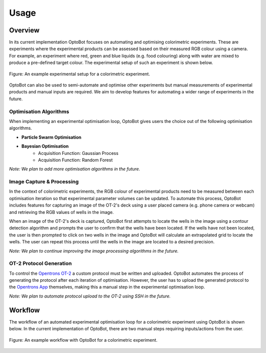 Usage
=====

Overview
--------
In its current implementation OptoBot focuses on automating and optimising 
colorimetric experiments. 
These are experiments where the experimental products can be assessed based on 
their measured RGB colour using a camera. 
For example, an experiment where red, green and blue liquids (e.g. food 
colouring) along with water are mixed to produce a pre-defined target colour. 
The experimental setup of such an experiment is shown below.

.. figure:: _static/example-setup.png
    :alt: Example Experimental Setup
    :align: center
    :width: 350

    Figure: An example experimental setup for a colorimetric experiment.

OptoBot can also be used to semi-automate and optimise other experiments 
but manual measurements of experimental products and manual inputs are 
required. 
We aim to develop features for automating a wider range of experiments in the 
future.

Optimisation Algorithms
^^^^^^^^^^^^^^^^^^^^^^^
When implementing an experimental optimisation loop, OptoBot gives users the 
choice out of the following optimisation algorithms.

+ **Particle Swarm Optimisation**
+ **Bayesian Optimisation**
    + Acquisition Function: Gaussian Process 
    + Acquisition Function: Random Forest

*Note: We plan to add more optimisation algorithms in the future.*

Image Capture & Processing
^^^^^^^^^^^^^^^^^^^^^^^^^^
In the context of colorimetric experiments, the RGB colour of experimental 
products need to be measured between each optimisation iteration so that 
experimental parameter volumes can be updated.
To automate this process, OptoBot includes features for capturing an image of 
the OT-2's deck using a user placed camera (e.g. phone camera or webcam) and 
retrieving the RGB values of wells in the image.

When an image of the OT-2's deck is captured, OptoBot first attempts to locate 
the wells in the image using a contour detection algorithm and prompts the user 
to confirm that the wells have been located.
If the wells have not been located, the user is then prompted to click on two 
wells in the image and OptoBot will calculate an extrapolated grid to locate 
the wells.
The user can repeat this process until the wells in the image are located to a 
desired precision.

*Note: We plan to continue improving the image processing algorithms in the future.*

OT-2 Protocol Generation
^^^^^^^^^^^^^^^^^^^^^^^^
To control the `Opentrons OT-2 <https://opentrons.com/robots/ot-2>`_ a custom 
protocol must be written and uploaded.
OptoBot automates the process of generating the protocol after each iteration 
of optimisation.
However, the user has to upload the generated protocol to the 
`Opentrons App <https://opentrons.com/ot-app>`_ themselves, making this a 
manual step in the experimental optimisation loop.

*Note: We plan to automate protocol upload to the OT-2 using SSH in the future.*

Workflow
--------
The workflow of an automated experimental optimisation loop for a colorimetric 
experiment using OptoBot is shown below. In the current implementation of 
OptoBot, there are two manual steps requiring inputs/actions from the user.

.. figure:: _static/example-workflow.png
    :alt: Example OptoBot Workflow
    :align: center

    Figure: An example workflow with OptoBot for a colorimetric experiment.